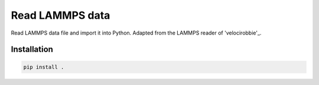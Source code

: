 Read LAMMPS data
================

Read LAMMPS data file and import it into Python. Adapted 
from the LAMMPS reader of 'velocirobbie'_. 

.. _`velocirobbie`: https://github.com/velocirobbie/make-graphitics

Installation
------------

.. code-block:: bash

	pip install .
